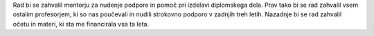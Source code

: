 
.. raw:: latex

    \newpage

.. only:: html

    =============
    Zahvala
    =============

.. Prevent inclusion of this "title" into index
.. raw:: latex

    \section*{Zahvala}

Rad bi se zahvalil mentorju za nudenje podpore in pomoč pri izdelavi diplomskega dela. Prav tako bi se rad zahvalil
vsem ostalim profesorjem, ki so nas poučevali in nudili strokovno podporo v zadnjih treh letih.
Nazadnje bi se rad zahvalil očetu in materi, ki sta me financirala vsa ta leta.

.. raw:: latex

    \newpage
